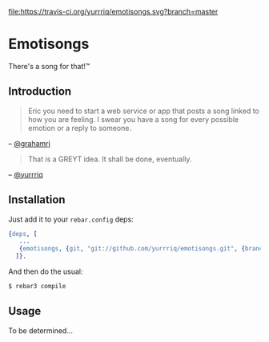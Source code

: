 [[https://travis-ci.org/yurrriq/emotisongs][file:https://travis-ci.org/yurrriq/emotisongs.svg?branch=master]]
# [[https://github.com/yurrriq/emotisongs/blob/master/LICENSE][file:https://img.shields.io/github/license/yurrriq/emotisongs.svg]]

* Emotisongs
There's a song for that!™

** Introduction
#+BEGIN_QUOTE
Eric you need to start a web service or app that posts a song linked to how you are feeling. I swear you have a song for every possible emotion or a reply to someone.
#+END_QUOTE
-- [[https://github.com/grahamrj][@grahamrj]]

#+BEGIN_QUOTE
That is a GREYT idea.
It shall be done, eventually.
#+END_QUOTE
-- [[https://github.com/yurrriq][@yurrriq]]

** Installation
Just add it to your =rebar.config= deps:
#+BEGIN_SRC erlang
{deps, [
   ...
   {emotisongs, {git, "git://github.com/yurrriq/emotisongs.git", {branch, "develop"}}}
  ]}.
#+END_SRC

And then do the usual:
#+BEGIN_SRC bash
$ rebar3 compile
#+END_SRC

** Usage
To be determined...
